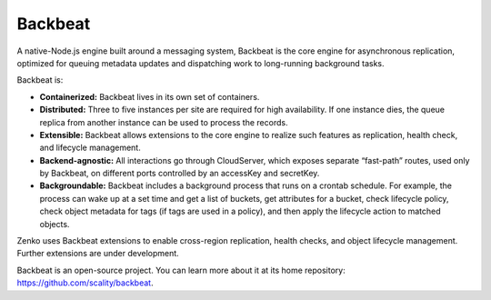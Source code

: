 Backbeat
========

A native-Node.js engine built around a messaging system, Backbeat is the
core engine for asynchronous replication, optimized for queuing metadata
updates and dispatching work to long-running background tasks.

Backbeat is:

-  **Containerized:** Backbeat lives in its own set of containers.
-  **Distributed:** Three to five instances per site are required for
   high availability. If one instance dies, the queue replica from
   another instance can be used to process the records.
-  **Extensible:** Backbeat allows extensions to the core engine to
   realize such features as replication, health check, and lifecycle
   management.
-  **Backend-agnostic:** All interactions go through CloudServer, which
   exposes separate “fast-path” routes, used only by Backbeat, on
   different ports controlled by an accessKey and secretKey.
-  **Backgroundable:** Backbeat includes a background process that runs
   on a crontab schedule. For example, the process can wake up at a set
   time and get a list of buckets, get attributes for a bucket, check
   lifecycle policy, check object metadata for tags (if tags are used in
   a policy), and then apply the lifecycle action to matched objects.

Zenko uses Backbeat extensions to enable cross-region replication,
health checks, and object lifecycle management. Further extensions are
under development.

Backbeat is an open-source project. You can learn more about it at its
home repository: https://github.com/scality/backbeat.


